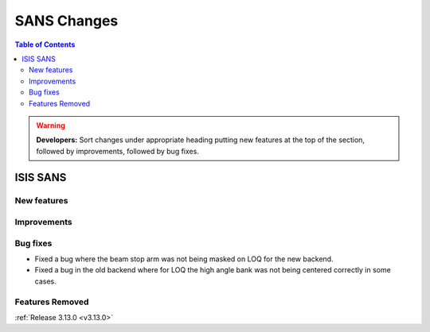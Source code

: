 ============
SANS Changes
============

.. contents:: Table of Contents
   :local:

.. warning:: **Developers:** Sort changes under appropriate heading
    putting new features at the top of the section, followed by
    improvements, followed by bug fixes.

ISIS SANS 
---------

New features
############

Improvements
############

Bug fixes
#########
* Fixed a bug where the beam stop arm was not being masked on LOQ for the new backend.
* Fixed a bug in the old backend where for LOQ the high angle bank was not being centered correctly in some cases.

Features Removed
################


:ref:`Release 3.13.0 <v3.13.0>`